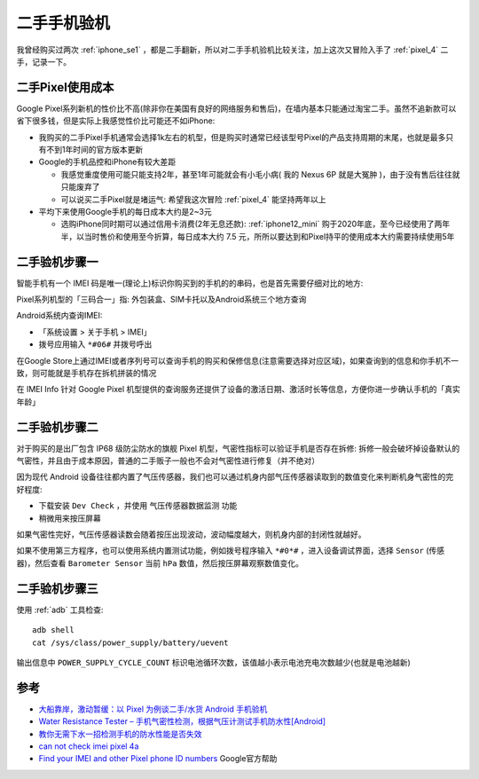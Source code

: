 .. _check_secondhand_phone:

=====================
二手手机验机
=====================

我曾经购买过两次 :ref:`iphone_se1` ，都是二手翻新，所以对二手手机验机比较关注，加上这次又冒险入手了 :ref:`pixel_4` 二手，记录一下。

二手Pixel使用成本
===================

Google Pixel系列新机的性价比不高(除非你在美国有良好的网络服务和售后)，在墙内基本只能通过淘宝二手。虽然不追新款可以省下很多钱，但是实际上我感觉性价比可能还不如iPhone:

- 我购买的二手Pixel手机通常会选择1k左右的机型，但是购买时通常已经该型号Pixel的产品支持周期的末尾，也就是最多只有不到1年时间的官方版本更新
- Google的手机品控和iPhone有较大差距

  - 我感觉重度使用可能只能支持2年，甚至1年可能就会有小毛小病( 我的 Nexus 6P 就是大冤肿 )，由于没有售后往往就只能废弃了
  - 可以说买二手Pixel就是堵运气: 希望我这次冒险 :ref:`pixel_4` 能坚持两年以上

- 平均下来使用Google手机的每日成本大约是2~3元

  - 选购iPhone同时期可以通过信用卡消费(2年无息还款): :ref:`iphone12_mini` 购于2020年底，至今已经使用了两年半，以当时售价和使用至今折算，每日成本大约 7.5 元，所所以要达到和Pixel持平的使用成本大约需要持续使用5年

二手验机步骤一
================

智能手机有一个 IMEI  码是唯一(理论上)标识你购买到的手机的的串码，也是首先需要仔细对比的地方: 

Pixel系列机型的「三码合一」指: 外包装盒、SIM卡托以及Android系统三个地方查询

Android系统内查询IMEI: 

- 「系统设置 > 关于手机 > IMEI」
- 拨号应用输入 ``*#06#`` 并拨号呼出

在Google Store上通过IMEI或者序列号可以查询手机的购买和保修信息(注意需要选择对应区域)，如果查询到的信息和你手机不一致，则可能就是手机存在拆机拼装的情况

在 IMEI Info 针对 Google Pixel 机型提供的查询服务还提供了设备的激活日期、激活时长等信息，方便你进一步确认手机的「真实年龄」

二手验机步骤二
=================

对于购买的是出厂包含 IP68 级防尘防水的旗舰 Pixel 机型，气密性指标可以验证手机是否存在拆修: 拆修一般会破坏掉设备默认的气密性，并且由于成本原因，普通的二手贩子一般也不会对气密性进行修复（并不绝对）

因为现代 Android 设备往往都内置了气压传感器，我们也可以通过机身内部气压传感器读取到的数值变化来判断机身气密性的完好程度:

- 下载安装 ``Dev Check`` ，并使用 ``气压传感器数据监测`` 功能
- 稍微用来按压屏幕

如果气密性完好，气压传感器读数会随着按压出现波动，波动幅度越大，则机身内部的封闭性就越好。

如果不使用第三方程序，也可以使用系统内置测试功能，例如拨号程序输入 ``*#0*#`` ，进入设备调试界面，选择 ``Sensor`` (传感器)，然后查看 ``Barometer Sensor`` 当前 ``hPa`` 数值，然后按压屏幕观察数值变化。

二手验机步骤三
===================

使用 :ref:`adb` 工具检查::

   adb shell
   cat /sys/class/power_supply/battery/uevent

输出信息中 ``POWER_SUPPLY_CYCLE_COUNT`` 标识电池循环次数，该值越小表示电池充电次数越少(也就是电池越新)

参考
======

- `大船靠岸，激动暂缓：以 Pixel 为例谈二手/水货 Android 手机验机 <https://sspai.com/prime/story/inspecting-imported-used-pixel>`_
- `Water Resistance Tester – 手机气密性检测，根据气压计测试手机防水性[Android] <https://www.appinn.com/water-resistance-tester-for-android/>`_
- `教你无需下水一招检测手机的防水性能是否失效 <https://www.toutiao.com/article/6464384149821063693/?source=seo_tt_juhe>`_
- `can not check imei pixel 4a <https://www.reddit.com/r/GooglePixel/comments/vbq61k/can_not_check_imei_pixel_4a/>`_
- `Find your IMEI and other Pixel phone ID numbers <https://support.google.com/pixelphone/answer/10402530?hl=en>`_ Google官方帮助
